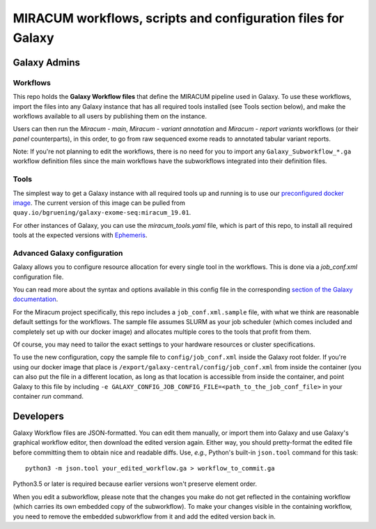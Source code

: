MIRACUM workflows, scripts and configuration files for Galaxy
=============================================================

Galaxy Admins
-------------

Workflows
.........

This repo holds the **Galaxy Workflow files** that define the MIRACUM pipeline
used in Galaxy. To use these workflows, import the files into any Galaxy
instance that has all required tools installed (see Tools section below), and
make the workflows available to all users by publishing them on the instance.

Users can then run the *Miracum - main*, *Miracum - variant annotation* and
*Miracum - report variants* workflows (or their *panel* counterparts), in this
order, to go from raw sequenced exome reads to annotated tabular variant
reports.

Note: If you're not planning to edit the workflows, there is no need for you to
import any ``Galaxy_Subworkflow_*.ga`` workflow definition files since the main
workflows have the subworkflows integrated into their definition files.

Tools
.....

The simplest way to get a Galaxy instance with all required tools up and
running is to use our `preconfigured docker image
<https://github.com/bgruening/docker-galaxy-exome-seq>`_. The current version
of this image can be pulled from
``quay.io/bgruening/galaxy-exome-seq:miracum_19.01``.

For other instances of Galaxy, you can use the `miracum_tools.yaml` file, which
is part of this repo, to install all required tools at the expected versions
with `Ephemeris
<https://training.galaxyproject.org/training-material/topics/admin/tutorials/tool-management/tutorial.html>`__.

Advanced Galaxy configuration
.............................

Galaxy allows you to configure resource allocation for every single tool in the
workflows. This is done via a `job_conf.xml` configuration file.

You can read more about the syntax and options available in this config file in
the corresponding `section of the Galaxy documentation
<https://docs.galaxyproject.org/en/master/admin/jobs.html>`__.

For the Miracum project specifically, this repo includes a
``job_conf.xml.sample`` file, with what we think are reasonable default settings
for the workflows. The sample file assumes SLURM as your job scheduler (which
comes included and completely set up with our docker image) and allocates
multiple cores to the tools that profit from them.

Of course, you may need to tailor the exact settings to your hardware resources
or cluster specifications.

To use the new configuration, copy the sample file to ``config/job_conf.xml``
inside the Galaxy root folder. If you're using our docker image that place is
``/export/galaxy-central/config/job_conf.xml`` from inside the container (you
can also put the file in a different location, as long as that location is
accessible from inside the container, and point Galaxy to this file by
including ``-e GALAXY_CONFIG_JOB_CONFIG_FILE=<path_to_the_job_conf_file>`` in
your container *run* command.


Developers
----------

Galaxy Workflow files are JSON-formatted. You can edit them manually, or import
them into Galaxy and use Galaxy's graphical workflow editor, then download the
edited version again. Either way, you should pretty-format the edited file
before committing them to obtain nice and readable diffs.
Use, *e.g.*, Python's built-in ``json.tool`` command for this task::

  python3 -m json.tool your_edited_workflow.ga > workflow_to_commit.ga
  
Python3.5 or later is required because earlier versions won't preserve element
order.

When you edit a subworkflow, please note that the changes you make do not get
reflected in the containing workflow (which carries its own embedded copy of
the subworkflow). To make your changes visible in the containing workflow, you
need to remove the embedded subworkflow from it and add the edited version back
in.
